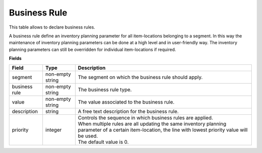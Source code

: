 =============
Business Rule
=============

This table allows to declare business rules. 

A business rule define an inventory planning parameter for all item-locations belonging to a segment. 
In this way the maintenance of inventory planning parameters can be done at a high level and in 
user-friendly way. The inventory planning parameters can still be overridden for individual 
item-locations if required.

**Fields**

================ ================= =====================================================================
Field            Type              Description
================ ================= =====================================================================
segment          non-empty string  The segment on which the business rule should apply.
business rule    non-empty string  The business rule type.
value            non-empty string  The value associated to the business rule.                                   
description      string            A free text description for the business rule.
priority         integer           | Controls the sequence in which business rules are applied.
                                   | When multiple rules are all updating the same inventory planning 
                                     parameter of a certain item-location, the line with lowest priority
                                     value will be used.
                                   | The default value is 0.
================ ================= =====================================================================
